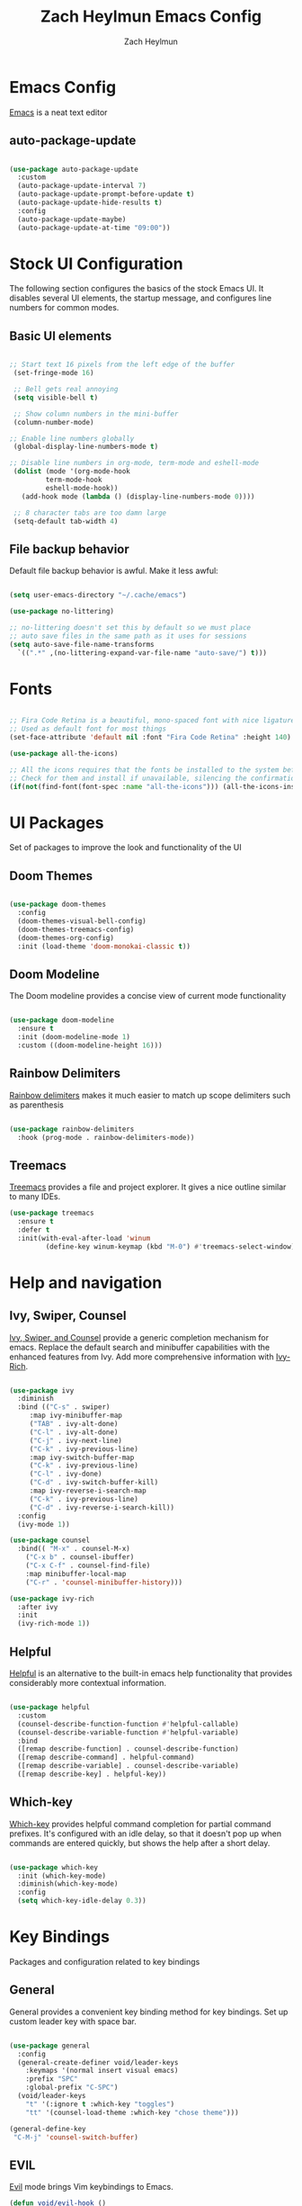 
#+TITLE:	Zach Heylmun Emacs Config
#+AUTHOR:	Zach Heylmun
#+EMAIL:	zach@voidstarsolutions.com

* Emacs Config
  
[[https://emacs.org][Emacs]] is a neat text editor


** auto-package-update

#+begin_src emacs-lisp

  (use-package auto-package-update
    :custom
    (auto-package-update-interval 7)
    (auto-package-update-prompt-before-update t)
    (auto-package-update-hide-results t)
    :config
    (auto-package-update-maybe)
    (auto-package-update-at-time "09:00"))

#+end_src

* Stock UI Configuration

The following section configures the basics of the stock Emacs UI. It disables several UI elements, the startup message, and configures line numbers for common modes.

** Basic UI elements

#+begin_src emacs-lisp

  ;; Start text 16 pixels from the left edge of the buffer
   (set-fringe-mode 16)

   ;; Bell gets real annoying
   (setq visible-bell t)

   ;; Show column numbers in the mini-buffer
   (column-number-mode)

  ;; Enable line numbers globally
   (global-display-line-numbers-mode t)

  ;; Disable line numbers in org-mode, term-mode and eshell-mode
   (dolist (mode '(org-mode-hook
		   term-mode-hook
		   eshell-mode-hook))
	 (add-hook mode (lambda () (display-line-numbers-mode 0))))

   ;; 8 character tabs are too damn large
   (setq-default tab-width 4)

#+end_src

** File backup behavior

Default file backup behavior is awful.  Make it less awful:

#+begin_src emacs-lisp

  (setq user-emacs-directory "~/.cache/emacs")

  (use-package no-littering)

  ;; no-littering doesn't set this by default so we must place
  ;; auto save files in the same path as it uses for sessions
  (setq auto-save-file-name-transforms
	`((".*" ,(no-littering-expand-var-file-name "auto-save/") t)))

#+end_src

* Fonts

#+begin_src emacs-lisp

  ;; Fira Code Retina is a beautiful, mono-spaced font with nice ligatures for programming symbols
  ;; Used as default font for most things
  (set-face-attribute 'default nil :font "Fira Code Retina" :height 140)

  (use-package all-the-icons)

  ;; All the icons requires that the fonts be installed to the system before use.
  ;; Check for them and install if unavailable, silencing the confirmation
  (if(not(find-font(font-spec :name "all-the-icons"))) (all-the-icons-install-fonts 0))

#+end_src
   
* UI Packages

Set of packages to improve the look and functionality of the UI
   
** Doom Themes
    
#+begin_src emacs-lisp

  (use-package doom-themes
	:config
	(doom-themes-visual-bell-config)
	(doom-themes-treemacs-config)
	(doom-themes-org-config)
	:init (load-theme 'doom-monokai-classic t))

#+end_src

** Doom Modeline
    
The Doom modeline provides a concise view of current mode functionality

#+begin_src emacs-lisp

  (use-package doom-modeline
    :ensure t
    :init (doom-modeline-mode 1)
    :custom ((doom-modeline-height 16)))

#+end_src

** Rainbow Delimiters

[[eww:https://github.com/Fanael/rainbow-delimiters][Rainbow delimiters]] makes it much easier to match up scope delimiters such as parenthesis

#+begin_src emacs-lisp

  (use-package rainbow-delimiters
    :hook (prog-mode . rainbow-delimiters-mode))

#+end_src

** Treemacs
[[https://github.com/Alexander-Miller/treemacs#treemacs---a-tree-layout-file-explorer-for-emacs][Treemacs]] provides a file and project explorer.  It gives a nice outline similar to many IDEs.
#+begin_src emacs-lisp
  (use-package treemacs
	:ensure t
	:defer t
	:init(with-eval-after-load 'winum
		   (define-key winum-keymap (kbd "M-0") #'treemacs-select-window)))
#+end_src
* Help and navigation
   
** Ivy, Swiper, Counsel

[[eww:https://github.com/abo-abo/swiper][Ivy, Swiper, and Counsel]] provide a generic completion mechanism for emacs.  Replace the default search and minibuffer capabilities with the enhanced features from Ivy. Add more comprehensive information with [[eww:https://github.com/Yevgnen/ivy-rich][Ivy-Rich]].

#+begin_src emacs-lisp

  (use-package ivy
    :diminish
    :bind (("C-s" . swiper)
	   :map ivy-minibuffer-map
	   ("TAB" . ivy-alt-done)
	   ("C-l" . ivy-alt-done)
	   ("C-j" . ivy-next-line)
	   ("C-k" . ivy-previous-line)
	   :map ivy-switch-buffer-map
	   ("C-k" . ivy-previous-line)
	   ("C-l" . ivy-done)
	   ("C-d" . ivy-switch-buffer-kill)
	   :map ivy-reverse-i-search-map
	   ("C-k" . ivy-previous-line)
	   ("C-d" . ivy-reverse-i-search-kill))
    :config
    (ivy-mode 1))

  (use-package counsel
    :bind(( "M-x" . counsel-M-x)
	  ("C-x b" . counsel-ibuffer)
	  ("C-x C-f" . counsel-find-file)
	  :map minibuffer-local-map
	  ("C-r" . 'counsel-minibuffer-history)))

  (use-package ivy-rich
    :after ivy
    :init
    (ivy-rich-mode 1))

#+end_src

** Helpful

[[eww:https://github.com/Wilfred/helpful][Helpful]] is an alternative to the built-in emacs help functionality that provides considerably more contextual information.
    
#+begin_src emacs-lisp

  (use-package helpful
    :custom
    (counsel-describe-function-function #'helpful-callable)
    (counsel-describe-variable-function #'helpful-variable)
    :bind
    ([remap describe-function] . counsel-describe-function)
    ([remap describe-command] . helpful-command)
    ([remap describe-variable] . counsel-describe-variable)
    ([remap describe-key] . helpful-key))

#+end_src

** Which-key

[[https://github.com/justbur/emacs-which-key][Which-key]] provides helpful command completion for partial command prefixes.  It's configured with an idle delay, so that it doesn't pop up when commands are entered quickly, but shows the help after a short delay.

#+begin_src emacs-lisp

  (use-package which-key
    :init (which-key-mode)
    :diminish(which-key-mode)
    :config
    (setq which-key-idle-delay 0.3))

#+end_src

* Key Bindings
Packages and configuration related to key bindings
** General
General provides a convenient key binding method for key bindings.  Set up custom leader key with space bar.
#+begin_src emacs-lisp

  (use-package general
    :config
    (general-create-definer void/leader-keys
      :keymaps '(normal insert visual emacs)
      :prefix "SPC"
      :global-prefix "C-SPC")
    (void/leader-keys
      "t" '(:ignore t :which-key "toggles")
      "tt" '(counsel-load-theme :which-key "chose theme")))

  (general-define-key
   "C-M-j" 'counsel-switch-buffer)
#+end_src
** EVIL
   [[eww:https://github.com/emacs-evil/evil][Evil]] mode brings Vim keybindings to Emacs.
#+begin_src emacs-lisp
  (defun void/evil-hook ()
	(dolist (mode '(custom-mode
			eshell-mode
			git-rebase-mode
			erc-mode
			circe-server-mode
			circe-chat-mode
			circe-query-mode
			sauron-mode
			term-mode))
	  (add-to-list 'evil-emacs-state-modes mode)))

  (use-package evil
	:init
	(setq evil-want-integration t)
	(setq evil-want-keybinding nil)
	(setq evil-want-C-u-scroll t)
	(setq evil-want-C-i-jump nil)
	:hook (evil-mode . void/evil-hook)
	:config
	(evil-mode 1)

	;; Since I have the fancy keyboard I'm not gonna remap to add backspace, as it's under my thumb
	(define-key evil-insert-state-map (kbd "C-g") 'evil-normal-state)
	(define-key evil-insert-state-map (kbd "C-h") 'evil-delete-backward-char-and-join)

	;; Use visual line motions everywhere
	(evil-global-set-key 'motion "j" 'evil-next-visual-line)
	(evil-global-set-key 'motion "k" 'evil-previous-visual-line)
	(evil-set-initial-state 'messages-buffer-mode 'normal) 
	(evil-set-initial-state 'dashboard-mode 'normal))

#+end_src
** Evil Collection
   [[https://github.com/emacs-evil/evil-collection][Evil Collection]] Provides a sensible set of file types and automatically configures Evil mode for them
#+begin_src emacs-lisp

  (use-package evil-collection)

#+end_src
** Hydra
[[https://github.com/abo-abo/hydra][Hydra]] provides a utility for creating modal clusters of bindings which dismiss automatically after a specified timeout.  This is used to create a custom mode for quickly scaling text.
#+begin_src emacs-lisp
  (use-package hydra)

  (defhydra hydra-text-scale (:timeout 4)
    "scale text"
    ("j" text-scale-increase "in")
    ("k" text-scale-decrease "out")
    ("f" nil "finished" :exit t))

  (void/leader-keys
    "ts" '(hydra-text-scale/body :which-key "scale-text" ))
#+end_src


#+begin_src emacs-lisp
  (defun void/org-font-setup ()
	;; Replace list hyphen with dot
	(font-lock-add-keywords 'org-mode
							'(("^ *\\([-]\\) "
							   (0 (prog1 () (compose-region (match-beginning 1) (match-end 1) "•"))))))

	;; Set faces for heading levels
	(dolist (face '((org-level-1 . 1.2)
			(org-level-2 . 1.1)
			(org-level-3 . 1.05)
			(org-level-4 . 1.0)
			(org-level-5 . 1.1)
			(org-level-6 . 1.1)
			(org-level-7 . 1.1)
			(org-level-8 . 1.1)))
	  (set-face-attribute (car face) nil :font "Cantarell" :weight 'regular :height (cdr face)))

	;; Ensure that anything that should be fixed-pitch in Org files appears that way
	(set-face-attribute 'org-block nil    :foreground nil :inherit 'fixed-pitch)
	(set-face-attribute 'org-table nil    :inherit 'fixed-pitch)
	(set-face-attribute 'org-formula nil  :inherit 'fixed-pitch)
	(set-face-attribute 'org-code nil     :inherit '(shadow fixed-pitch))
	(set-face-attribute 'org-table nil    :inherit '(shadow fixed-pitch))
	(set-face-attribute 'org-verbatim nil :inherit '(shadow fixed-pitch))
	(set-face-attribute 'org-special-keyword nil :inherit '(font-lock-comment-face fixed-pitch))
	(set-face-attribute 'org-meta-line nil :inherit '(font-lock-comment-face fixed-pitch))
	(set-face-attribute 'org-checkbox nil  :inherit 'fixed-pitch)
	(set-face-attribute 'line-number nil :inherit 'fixed-pitch)
	(set-face-attribute 'line-number-current-line nil :inherit 'fixed-pitch))

  (defun void/org-mode-visual-fill ()
	(setq visual-fill-column-width 120
	  visual-fill-column-center-text t)
	(visual-fill-column-mode 1)
	(visual-line-mode 1))

  (use-package visual-fill-column
	:defer t
	:hook (org-mode . void/org-mode-visual-fill))

  (org-babel-do-load-languages
   'org-babel-load-languages
   '((emacs-lisp . t)
	 (python . t)))

  (setq org-confirm-babel-evaluate nil)

  (require 'org-tempo )
  (add-to-list 'org-structure-template-alist '("sh" . "src shell"))
  (add-to-list 'org-structure-template-alist '("el" . "src emacs-lisp"))
  (add-to-list 'org-structure-template-alist '("py" . "src python"))

#+end_src

* Org Mode
** Org Mode Config
   Configure org-mode itself.  Replace ellipsis in collapsed sections with a nice arrow indicating additional content.
#+begin_src emacs-lisp

  (use-package org
    ;;:hook (org-mode . efs/org-mode-setup)
    :config
    (setq org-ellipsis " ▾")
    (setq org-agenda-files
	  '("~/.emacs.d/org-files/tasks.org")))
#+end_src
** Org Babel Configuration
Org mode babel integration for emacs-lisp and python
#+begin_src emacs-lisp
  (org-babel-do-load-languages
   'org-babel-load-languages
   '((emacs-lisp . t)
     (python . t)))

  (push '("conf-unix" . conf-unix) org-src-lang-modes)
#+end_src

** Org Bullets
nice bullets
#+begin_src emacs-lisp

  (use-package org-bullets
    :after org
    :hook( org-mode . org-bullets-mode )
    :custom
    (org-bullets-bullet-list '("◉" "○" "●" "○" "●" "○" "●")))

#+end_src
* Development
** Tools
*** E Shell
    Emacs is frequently started from the UI instead of terminal.  Make sure the path still works.
#+begin_src emacs-lisp

  (use-package exec-path-from-shell)

  (when (memq window-system '(mac ns x))
    (exec-path-from-shell-initialize))

#+end_src
*** Flycheck
  [[https://www.flycheck.org/en/latest/index.html][Flycheck]] provides on the fly syntax checking.
#+begin_src emacs-lisp
  (use-package flycheck
    :ensure t
    :init (global-flycheck-mode))
#+end_src
*** Forge
    [[https://github.com/magit/forge][Forge]] provides integration to advanced git hosting features from providers such as GitHub and GitLab.
#+begin_src emacs-lisp

  (use-package forge)

#+end_src
*** LSP
    [[https://github.com/emacs-lsp/lsp-mode][lsp-mode]] provides advanced language server based features to Emacs.
#+begin_src emacs-lisp

  (defun void/lsp-mode-setup ()
    (setq lsp-headerline-breadcrumb-segments '(path-up-to-project file symbols))
    (lsp-headerline-breadcrumb-mode))

  (use-package lsp-mode
    :init
    ;; set prefix for lsp-command-keymap (few alternatives - "C-l", "C-c l")
    (setq lsp-keymap-prefix "C-c l")
    :commands(lsp lsp-deferred)
    :config
    (lsp-enable-which-key-integration))

  (use-package lsp-ui
    :hook (lsp-mode . lsp-ui-mode)
    :custom
    (lsp-ui-doc-position 'bottom))

  (use-package ivy-xref
   :ensure t
   :init
   (setq xref-show-definitions-function #'ivy-xref-show-defs))

#+end_src
*** Magit
    [[https://magit.vc/][Magit]] is an incredible, text based git client.  It has a beautiful, text based graph, and all of the power of the command line interface (+ some really nice convenience features).
#+begin_src emacs-lisp

  (use-package magit)

#+end_src
*** Projectile
    [[https://projectile.mx][Projectile]] is a project interaction library for Emacs that adds capabilities for quickly navigating around the files within a project.
#+begin_src emacs-lisp

  (use-package projectile
    :diminish projectile-mode
    :config (projectile-mode)
    :custom ((projectile-completion-system 'ivy))
    :bind-keymap
    ("C-c p" . projectile-command-map)
    :init
    ;; NOTE: Set this to the folder where you keep your Git repos!

    (when (file-directory-p "~/dev/")
      (setq projectile-project-search-path '("~/dev")))
    (setq projectile-switch-project-action #'projectile-dired))

  (use-package counsel-projectile
    :config (counsel-projectile-mode))

#+end_src
*** Whitespace Mode
#+begin_src emacs-lisp
(require 'whitespace)

(setq whitespace-style '(face trailing indentation::tab space-before-tab::tab space-after-tab))
; turn on whitespace-mode in any 'programming mode'
(add-hook 'prog-mode-hook (lambda () (whitespace-mode t)))
#+end_src
** Language Support
*** C/C++ 
    CCLS is a C/C++ indexer which uses the compilation commands and clang frontend to ensure that the indexing is accurate.
#+begin_src emacs-lisp

  (use-package ccls
      :hook ((c-mode c++-mode objc-mode cuda-mode) .
	     (lambda () (require 'ccls) (lsp))))

#+end_src
*** CMake
#+begin_src emacs-lisp

  (use-package cmake-mode)

#+end_src
*** Dart
#+begin_src emacs-lisp

  (use-package dart-mode)
  (use-package lsp-dart)
  (add-hook 'dart-mode-hook 'lsp)
  
#+end_src
*** Yaml
#+begin_src emacs-lisp

  (use-package yaml-mode)

#+end_src
